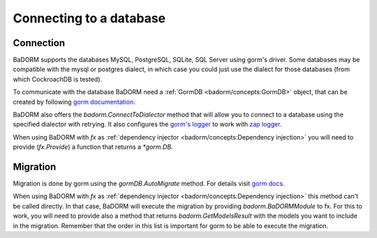 ==============================
Connecting to a database
==============================

Connection
-----------------------------

BaDORM supports the databases MySQL, PostgreSQL, SQLite, SQL Server using gorm's driver. 
Some databases may be compatible with the mysql or postgres dialect, 
in which case you could just use the dialect for those databases (from which CockroachDB is tested).

To communicate with the database BaDORM need a :ref:`GormDB <badorm/concepts:GormDB>` object, 
that can be created by following `gorm documentation <https://gorm.io/docs/connecting_to_the_database.html>`_. 

BaDORM also offers the `badorm.ConnectToDialector` method that will allow you to connect to a database 
using the specified dialector with retrying. 
It also configures the `gorm's logger <https://gorm.io/docs/logger.html>`_ to work with 
`zap logger <https://github.com/uber-go/zap>`_.

When using BaDORM with `fx` as :ref:`dependency injector <badorm/concepts:Dependency injection>` you 
will need to provide (`fx.Provide`) a function that returns a `*gorm.DB`.

Migration
----------------------------

Migration is done by gorm using the `gormDB.AutoMigrate` method. 
For details visit `gorm docs <https://gorm.io/docs/migration.html>`_.

When using BaDORM with `fx` as :ref:`dependency injector <badorm/concepts:Dependency injection>` 
this method can't be called directly. In that case, BaDORM will execute the migration by providing 
`badorm.BaDORMModule` to fx. For this to work, you will need to provide also a method that returns 
`badorm.GetModelsResult` with the models you want to include in the migration. 
Remember that the order in this list is important for gorm to be able to execute the migration.



